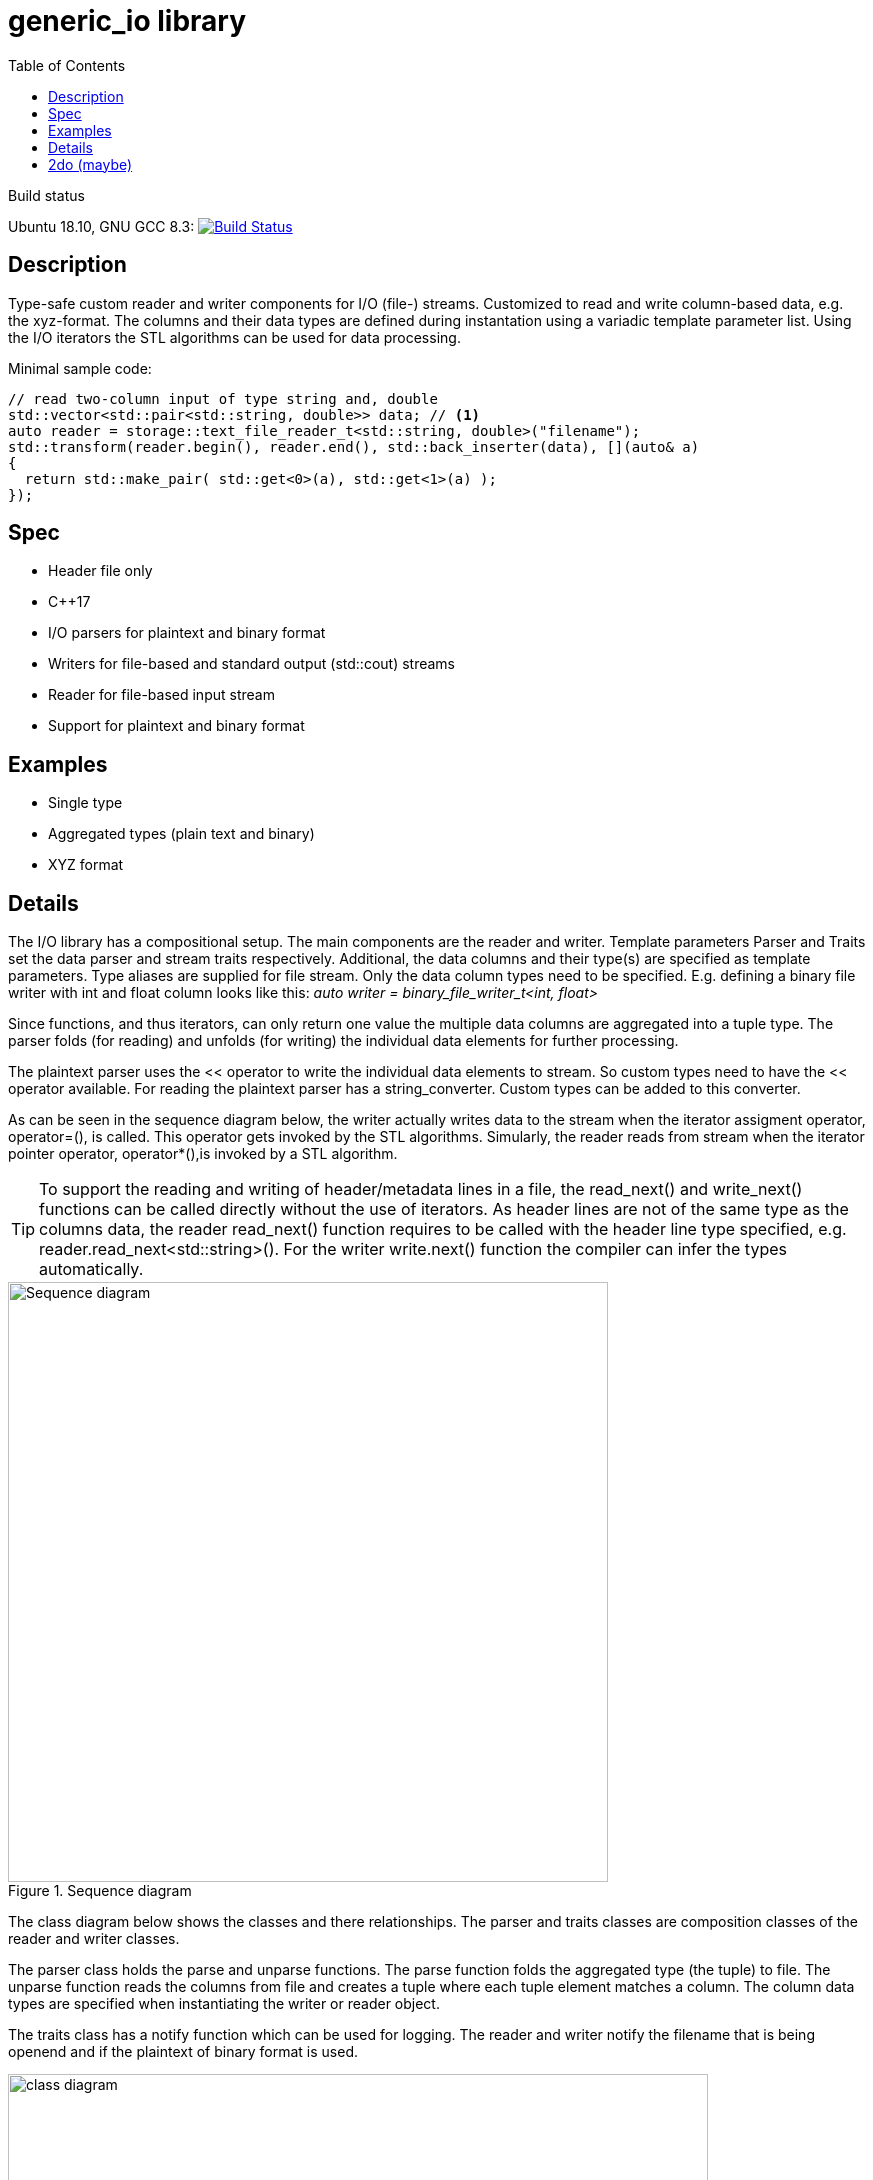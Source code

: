 = generic_io library
:toc:
:toclevels: 3
ifdef::env-github[]
:tip-caption: :bulb:
:toc-placement!: manual
endif::[]

.Build status 
Ubuntu 18.10, GNU GCC 8.3: image:https://rgijsen.visualstudio.com/generic_io/_apis/build/status/rgijsen.generic_io?branchName=master["Build Status",
link=https://rgijsen.visualstudio.com/generic_io/_build/latest?definitionId=1&branchName=master]

toc::[]

== Description
Type-safe custom reader and writer components for I/O (file-) streams. Customized to read and write column-based data, e.g. the xyz-format. The columns and their data types are defined during instantation using a variadic template parameter list.
Using the I/O iterators the STL algorithms can be used for data processing.

.Minimal sample code:
[source,c++, indent=0]
// include::src/examples/single_type_example.cpp[tag=code_example]
----
// read two-column input of type string and, double
std::vector<std::pair<std::string, double>> data; // <1>
auto reader = storage::text_file_reader_t<std::string, double>("filename");
std::transform(reader.begin(), reader.end(), std::back_inserter(data), [](auto& a)
{
  return std::make_pair( std::get<0>(a), std::get<1>(a) ); 
});
----
// <1> output data container (the read data is inserted into this container)
// <2> define the reader with the (variadic) types of the data to read
// <3> STL transform algorithm for iterating over the data

== Spec
* Header file only
* C++17 
* I/O parsers for plaintext and binary format
* Writers for file-based and standard output (std::cout) streams
* Reader for file-based input stream
* Support for plaintext and binary format

== Examples
* Single type
* Aggregated types (plain text and binary)
* XYZ format

== Details
The I/O library has a compositional setup.
The main components are the reader and writer. Template parameters Parser and Traits set the data parser and stream traits respectively. Additional, the data columns and their type(s) are specified as template parameters.
Type aliases are supplied for file stream. Only the data column types need to be specified. E.g. defining a binary file writer with int and float column looks like this: _auto writer = binary_file_writer_t<int, float>_

Since functions, and thus iterators, can only return one value the multiple data columns are aggregated into a tuple type. The parser folds (for reading) and unfolds (for writing) the individual data elements for further processing.

The plaintext parser uses the << operator to write the individual data elements to stream. So custom types need to have the << operator available.
For reading the plaintext parser has a string_converter. Custom types can be added to this converter.

As can be seen in the sequence diagram below, the writer actually writes data to the stream when the iterator assigment operator, operator=(), is called. This operator gets 
invoked by the STL algorithms. 
Simularly, the reader reads from stream when the iterator pointer operator, operator*(),is invoked by a STL algorithm.

[icon="resources/note.png"]
[TIP]
To support the reading and writing of header/metadata lines in a file, the read_next() and write_next() functions can be called directly without the use of iterators. As header lines are not of the same type as the columns data, the reader read_next() function requires to be called with the header line type specified, e.g. reader.read_next<std::string>(). For the writer write.next() function the compiler can infer the types automatically.

.Sequence diagram
image::resources/io_sequence_diagram.svg["Sequence diagram", 600]

The class diagram below shows the classes and there relationships.
The parser and traits classes are composition classes of the reader and writer classes. 

The parser class holds the parse and unparse functions. The parse function folds the aggregated type (the tuple) to file. The unparse function reads the columns from file and creates a tuple where each tuple element matches a column. The column data types are specified when instantiating the writer or reader object.

The traits class has a notify function which can be used for logging. The reader and writer notify the filename that is being openend and if the plaintext of binary format is used.

.class diagram
image::resources/io_library_class_diagram.svg["class diagram", 700]

== 2do (maybe)
* add column separator (probably to io_traits)
